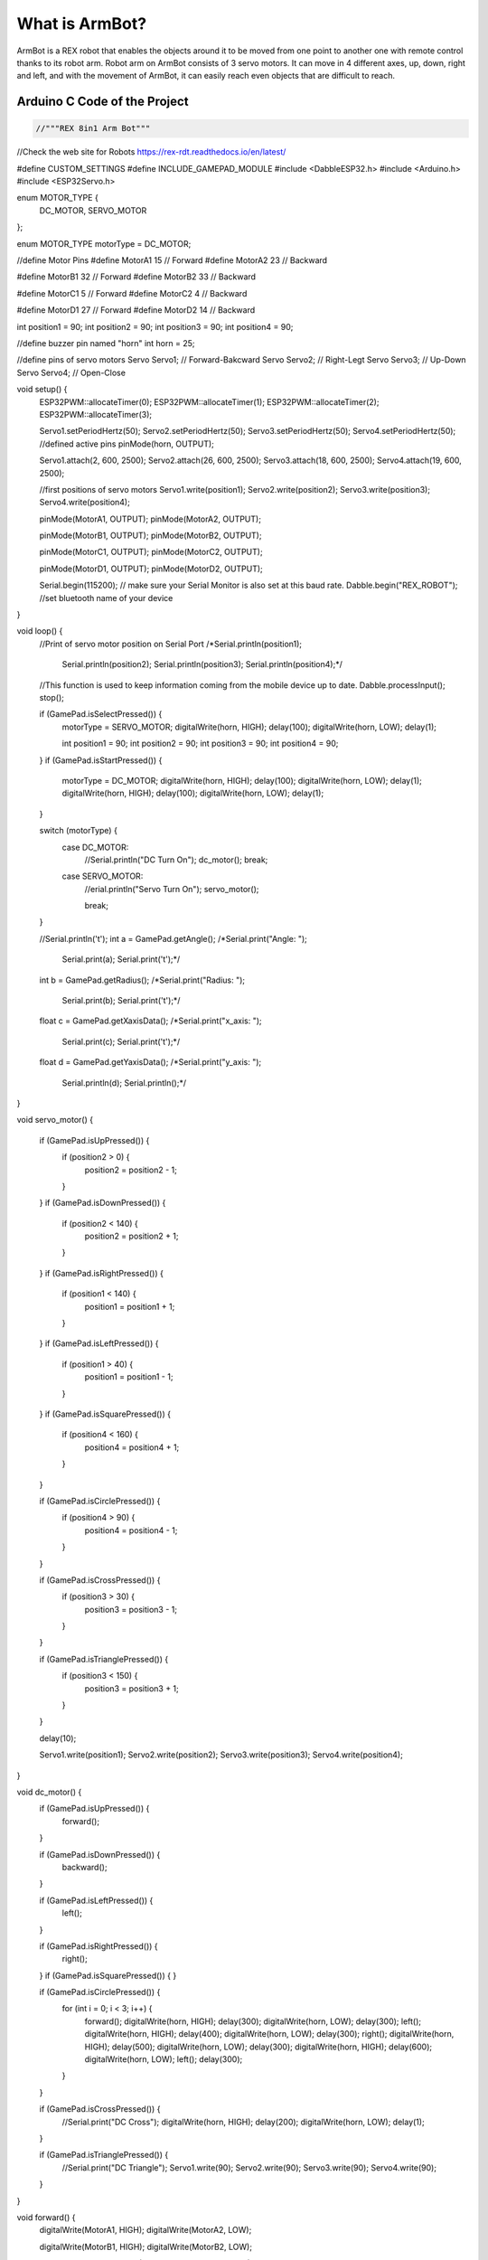 What is ArmBot?
====================

.. image:: /../_static/armbot.gif

ArmBot is a REX robot that enables the objects around it to be moved from one point to another one with remote control thanks to its robot arm. Robot arm on ArmBot consists of 3 servo motors. It can move in 4 different axes, up, down, right and left, and with the movement of ArmBot, it can easily reach even objects that are difficult to reach.


.. image:: /../_static/armbot1.gif


Arduino C Code of the Project
-------------------------------


.. code-block::

    //"""REX 8in1 Arm Bot"""
//Check the web site for Robots https://rex-rdt.readthedocs.io/en/latest/

#define CUSTOM_SETTINGS
#define INCLUDE_GAMEPAD_MODULE
#include <DabbleESP32.h>
#include <Arduino.h>
#include <ESP32Servo.h>

enum MOTOR_TYPE {
  DC_MOTOR,
  SERVO_MOTOR
};

enum MOTOR_TYPE motorType = DC_MOTOR;

//define Motor Pins
#define MotorA1 15  // Forward
#define MotorA2 23  // Backward

#define MotorB1 32  // Forward
#define MotorB2 33  // Backward

#define MotorC1 5  // Forward
#define MotorC2 4  // Backward

#define MotorD1 27  // Forward
#define MotorD2 14  // Backward

int position1 = 90;
int position2 = 90;
int position3 = 90;
int position4 = 90;

//define buzzer pin named "horn"
int horn = 25;

//define pins of servo motors
Servo Servo1;  // Forward-Bakcward
Servo Servo2;  // Right-Legt
Servo Servo3;  // Up-Down
Servo Servo4;  // Open-Close

void setup() {
  ESP32PWM::allocateTimer(0);
  ESP32PWM::allocateTimer(1);
  ESP32PWM::allocateTimer(2);
  ESP32PWM::allocateTimer(3);

  Servo1.setPeriodHertz(50);
  Servo2.setPeriodHertz(50);
  Servo3.setPeriodHertz(50);
  Servo4.setPeriodHertz(50);
  //defined active pins
  pinMode(horn, OUTPUT);

  Servo1.attach(2, 600, 2500);
  Servo2.attach(26, 600, 2500);
  Servo3.attach(18, 600, 2500);
  Servo4.attach(19, 600, 2500);

  //first positions of servo motors
  Servo1.write(position1);
  Servo2.write(position2);
  Servo3.write(position3);
  Servo4.write(position4);


  pinMode(MotorA1, OUTPUT);
  pinMode(MotorA2, OUTPUT);

  pinMode(MotorB1, OUTPUT);
  pinMode(MotorB2, OUTPUT);

  pinMode(MotorC1, OUTPUT);
  pinMode(MotorC2, OUTPUT);

  pinMode(MotorD1, OUTPUT);
  pinMode(MotorD2, OUTPUT);

  Serial.begin(115200);       // make sure your Serial Monitor is also set at this baud rate.
  Dabble.begin("REX_ROBOT");  //set bluetooth name of your device
}

void loop() {
  //Print of servo motor position on Serial Port
  /*Serial.println(position1);
    Serial.println(position2);
    Serial.println(position3);
    Serial.println(position4);*/

  //This function is used to keep information coming from the mobile device up to date.
  Dabble.processInput();
  stop();

  if (GamePad.isSelectPressed()) {
    motorType = SERVO_MOTOR;
    digitalWrite(horn, HIGH);
    delay(100);
    digitalWrite(horn, LOW);
    delay(1);

    int position1 = 90;
    int position2 = 90;
    int position3 = 90;
    int position4 = 90;
    
  }
  if (GamePad.isStartPressed()) {
    motorType = DC_MOTOR;
    digitalWrite(horn, HIGH);
    delay(100);
    digitalWrite(horn, LOW);
    delay(1);
    digitalWrite(horn, HIGH);
    delay(100);
    digitalWrite(horn, LOW);
    delay(1);
  }

  switch (motorType) {
    case DC_MOTOR:
      //Serial.println("DC Turn On");
      dc_motor();
      break;
    case SERVO_MOTOR:
      //erial.println("Servo Turn On");
      servo_motor();

      break;
  }

  //Serial.println('\t');
  int a = GamePad.getAngle();
  /*Serial.print("Angle: ");
    Serial.print(a);
    Serial.print('\t');*/

  int b = GamePad.getRadius();
  /*Serial.print("Radius: ");
    Serial.print(b);
    Serial.print('\t');*/

  float c = GamePad.getXaxisData();
  /*Serial.print("x_axis: ");
    Serial.print(c);
    Serial.print('\t');*/

  float d = GamePad.getYaxisData();
  /*Serial.print("y_axis: ");
    Serial.println(d);
    Serial.println();*/
}

void servo_motor() {

  if (GamePad.isUpPressed()) {
    if (position2 > 0) {
      position2 = position2 - 1;
    }
  }
  if (GamePad.isDownPressed()) {
    if (position2 < 140) {
      position2 = position2 + 1;
    }
  }
  if (GamePad.isRightPressed()) {
    if (position1 < 140) {
      position1 = position1 + 1;
    }
  }
  if (GamePad.isLeftPressed()) {
    if (position1 > 40) {
      position1 = position1 - 1;
    }
  }
  if (GamePad.isSquarePressed()) {
    if (position4 < 160) {
      position4 = position4 + 1;
    }
  }

  if (GamePad.isCirclePressed()) {
    if (position4 > 90) {
      position4 = position4 - 1;
    }
  }

  if (GamePad.isCrossPressed()) {
    if (position3 > 30) {
      position3 = position3 - 1;
    }
  }

  if (GamePad.isTrianglePressed()) {
    if (position3 < 150) {
      position3 = position3 + 1;
    }
  }

  delay(10);

  Servo1.write(position1);
  Servo2.write(position2);
  Servo3.write(position3);
  Servo4.write(position4);
}

void dc_motor() {
  if (GamePad.isUpPressed()) {
    forward();
  }

  if (GamePad.isDownPressed()) {
    backward();
  }

  if (GamePad.isLeftPressed()) {
    left();
  }

  if (GamePad.isRightPressed()) {
    right();
  }
  if (GamePad.isSquarePressed()) {
  }

  if (GamePad.isCirclePressed()) {
    for (int i = 0; i < 3; i++) {
      forward();
      digitalWrite(horn, HIGH);
      delay(300);
      digitalWrite(horn, LOW);
      delay(300);
      left();
      digitalWrite(horn, HIGH);
      delay(400);
      digitalWrite(horn, LOW);
      delay(300);
      right();
      digitalWrite(horn, HIGH);
      delay(500);
      digitalWrite(horn, LOW);
      delay(300);
      digitalWrite(horn, HIGH);
      delay(600);
      digitalWrite(horn, LOW);
      left();
      delay(300);
    }
  }

  if (GamePad.isCrossPressed()) {
    //Serial.print("DC Cross");
    digitalWrite(horn, HIGH);
    delay(200);
    digitalWrite(horn, LOW);
    delay(1);
  }

  if (GamePad.isTrianglePressed()) {
    //Serial.print("DC Triangle");
    Servo1.write(90);
    Servo2.write(90);
    Servo3.write(90);
    Servo4.write(90);
  }
}

void forward() {
  digitalWrite(MotorA1, HIGH);
  digitalWrite(MotorA2, LOW);

  digitalWrite(MotorB1, HIGH);
  digitalWrite(MotorB2, LOW);

  digitalWrite(MotorC1, HIGH);
  digitalWrite(MotorC2, LOW);

  digitalWrite(MotorD1, HIGH);
  digitalWrite(MotorD2, LOW);
}

void right() {
  digitalWrite(MotorA1, HIGH);
  digitalWrite(MotorA2, LOW);

  digitalWrite(MotorB1, HIGH);
  digitalWrite(MotorB2, LOW);

  digitalWrite(MotorC1, LOW);
  digitalWrite(MotorC2, HIGH);

  digitalWrite(MotorD1, LOW);
  digitalWrite(MotorD2, HIGH);
}

void left() {
  digitalWrite(MotorA1, LOW);
  digitalWrite(MotorA2, HIGH);

  digitalWrite(MotorB1, LOW);
  digitalWrite(MotorB2, HIGH);

  digitalWrite(MotorC1, HIGH);
  digitalWrite(MotorC2, LOW);

  digitalWrite(MotorD1, HIGH);
  digitalWrite(MotorD2, LOW);
}

void stop() {
  digitalWrite(MotorA1, LOW);
  digitalWrite(MotorA2, LOW);

  digitalWrite(MotorB1, LOW);
  digitalWrite(MotorB2, LOW);

  digitalWrite(MotorC1, LOW);
  digitalWrite(MotorC2, LOW);

  digitalWrite(MotorD1, LOW);
  digitalWrite(MotorD2, LOW);
}

void backward() {
  digitalWrite(MotorA1, LOW);
  digitalWrite(MotorA2, HIGH);

  digitalWrite(MotorB1, LOW);
  digitalWrite(MotorB2, HIGH);

  digitalWrite(MotorC1, LOW);
  digitalWrite(MotorC2, HIGH);

  digitalWrite(MotorD1, LOW);
  digitalWrite(MotorD2, HIGH);
}
